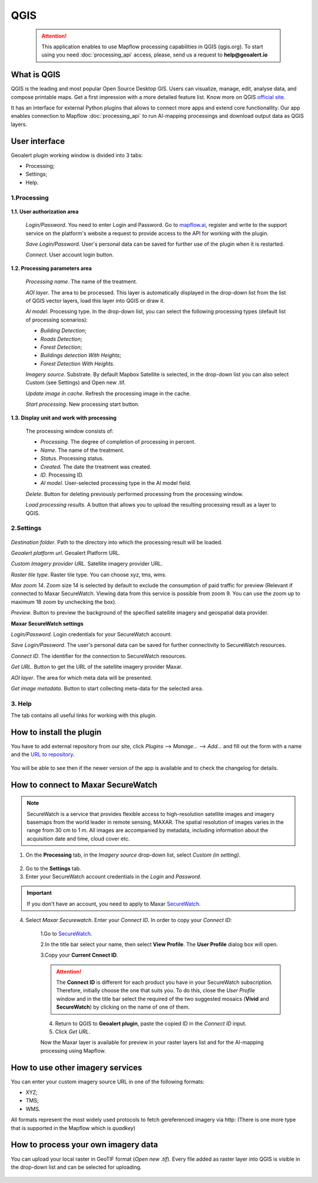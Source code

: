 QGIS
=============

 .. attention::
    This application enables to use Mapflow processing capabilities in QGIS (qgis.org). To start using you need :doc:`processing_api` access, please, send us a request to **help@geoalert.io**


What is QGIS
---------------

QGIS is the leading and most popular Open Source Desktop GIS. Users can visualize, manage, edit, analyse data, and compose printable maps. Get a first impression with a more detailed feature list.
Know more on QGIS `official site <https://www.qgis.org/>`_. 

It has an interface for external Python plugins that allows to connect more apps and extend core functionallity. Our app enables connection to Mapflow :doc:`processing_api` to run AI-mapping processings and download output data as QGIS layers.


User interface
--------------


Geoalert plugin working window is divided into 3 tabs:

- Processing;
- Settings;
- Help.

1.Processing
~~~~~~~~~~~~~

.. figure:: _static/qgis/processing_tab.png
         :alt: Veiw of the processing tab
         :align: center
         :width: 15cm


**1.1. User authorization area**

    *Login/Password*. You need to enter Login and Password. Go to `mapflow.ai <https://mapflow.ai/en>`_, register and write to the support service on the platform's website a request to provide access to the API for working with the plugin.

    *Save Login/Password*. User's personal data can be saved for further use of the plugin when it is restarted.

    *Connect*. User account login button.


**1.2. Processing parameters area**

    *Processing name*. The name of the treatment.

    *AOI layer*. The area to be processed. This layer is automatically displayed in the drop-down list from the list of QGIS vector layers, load this layer into QGIS or draw it.

    *AI model*. Processing type. In the drop-down list, you can select the following processing types (default list of processing scenarios):
    
    - *Building Detection*;
    - *Roads Detection*;
    - *Forest Detection*;
    - *Buildings detection With Heights*;
    - *Forest Detection With Heights*.

    *Imagery source*. Substrate. By default Mapbox Satellite is selected, in the drop-down list you can also select Custom (see Settings) and Open new .tif.

    *Update image in cache*. Refresh the processing image in the cache.

    *Start processing*. New processing start button.

**1.3. Display unit and work with processing**

    The processing window consists of:

    - *Processing*. The degree of completion of processing in percent.
    - *Name*. The name of the treatment.
    - *Status*. Processing status.
    - *Created*. The date the treatment was created.
    - *ID*. Processing ID.
    - *AI model*. User-selected processing type in the AI ​​model field.

    *Delete*. Button for deleting previously performed processing from the processing window.

    *Load processing results*. A button that allows you to upload the resulting processing result as a layer to QGIS.

2.Settings
~~~~~~~~~~~

.. figure:: _static/qgis/settings_tab.png
         :alt: Veiw of the settings tab
         :align: center
         :width: 15cm

*Destination folder*. Path to the directory into which the processing result will be loaded.
    
*Geoalert platform url*. Geoalert Platform URL.
    
*Custom Imagery provider URL*. Satellite imagery provider URL.
    
*Raster tile type*. Raster tile type. You can choose xyz, tms, wms.
    
*Max zoom 14*. Zoom size 14 is selected by default to exclude the consumption of paid traffic for preview (Relevant if connected to Maxar SecureWatch. Viewing data from this service is possible from zoom 9. You can use the zoom up to maximum 18 zoom by unchecking the box).
    
*Preview*. Button to preview the background of the specified satellite imagery and geospatial data provider.
    
**Maxar SecureWatch settings**
    
*Login/Password*. Login credentials for your SecureWatch account.
    
*Save Login/Password*. The user's personal data can be saved for further connectivity to SecureWatch resources.
    
*Connect ID*. The identifier for the connection to SecureWatch resources.
    
*Get URL*. Button to get the URL of the satellite imagery provider Maxar.
    
*AOI layer*. The area for which meta data will be presented.
    
*Get image metadata*. Button to start collecting meta-data for the selected area.
    
3. Help
~~~~~~~~

The tab contains all useful links for working with this plugin.
    

How to install the plugin
--------------------------

You have to add external repository from our site, click *Plugins* --> *Manage...* --> *Add…* and fill out the form with a name and the `URL to repository <https://qgis.mapflow.ai/mapflow.xml>`_. 

 .. figure:: _static/qgis/add_repo.png
         :alt: Add repo
         :align: center
         :width: 15cm

You will be able to see then if the newer version of the app is available and to check the changelog for details.

  
How to connect to Maxar SecureWatch
------------------------------------

.. note::
 SecureWatch is a service that provides flexible access to high-resolution satellite images and imagery basemaps from the world leader in remote sensing, MAXAR. The spatial resolution of images varies in the range from 30 cm to 1 m. All images are accompanied by metadata, including information about the acquisition date and time, cloud cover etc.

1. On the **Processing** tab, in the *Imagery source* drop-down list, select *Custom (in setting)*.
 
 .. figure:: _static/qgis/Geoalert_processing.png
         :alt: Processing dialog
         :align: center
         :width: 15cm

2. Go to the **Settings** tab.
 
3. Enter your SecureWatch account credentials in the *Login* and *Password*.
 
.. important:: 
  If you don't have an account, you need to apply to Maxar `SecureWatch <https://explore.maxar.com/securewatch-demo>`_.
 
4. Select *Maxar Securewatch*. Enter your *Connect ID*. In order to copy your *Connect ID*:

     1.Go to `SecureWatch <https://securewatch.digitalglobe.com/myDigitalGlobe/logout-from-ended-session>`_.

     2.In the title bar select your name, then select **View Profile**. The **User Profile** dialog box will open.
 
     3.Copy your **Current Cnnect ID**.
     
     .. figure:: _static/qgis/SecureWatch_user_profile.jpg
         :alt: Your user profile in SecureWatch
         :align: center
         :width: 15cm

     .. attention::
         The **Connect ID** is different for each product you have in your SecureWatch subscription. Therefore, initially choose the one that suits you. To do this, close the *User Profile* window and in the title bar select the required of the two suggested mosaics (**Vivid** and **SecureWatch**) by clicking on the name of one of them.
 
     4. Return to QGIS to **Geoalert plugin**, paste the copied ID in the *Connect ID* input.
     
     5. Click *Get URL*. 
     
     Now the Maxar layer is available for preview in your raster layers list and for the AI-mapping processing using Mapflow.
     

How to use other imagery services
------------------------------------

You can enter your custom imagery source URL in one of the following formats:

* XYZ;
* TMS;
* WMS.

All formats represent the most widely used protocols to fetch gereferenced imagery via http:
(There is one more type that is supported in the Mapflow which is *quadkey*)


How to process your own imagery data
------------------------------------

You can upload your local raster in GeoTIF format (*Open new .tif*). Every file added as raster layer into QGIS is visible in the drop-down list and can be selected for uploading.

 .. figure:: _static/qgis/upload_tif.png
         :alt: Upload TIF, select from list
         :align: center
         :width: 15cm
